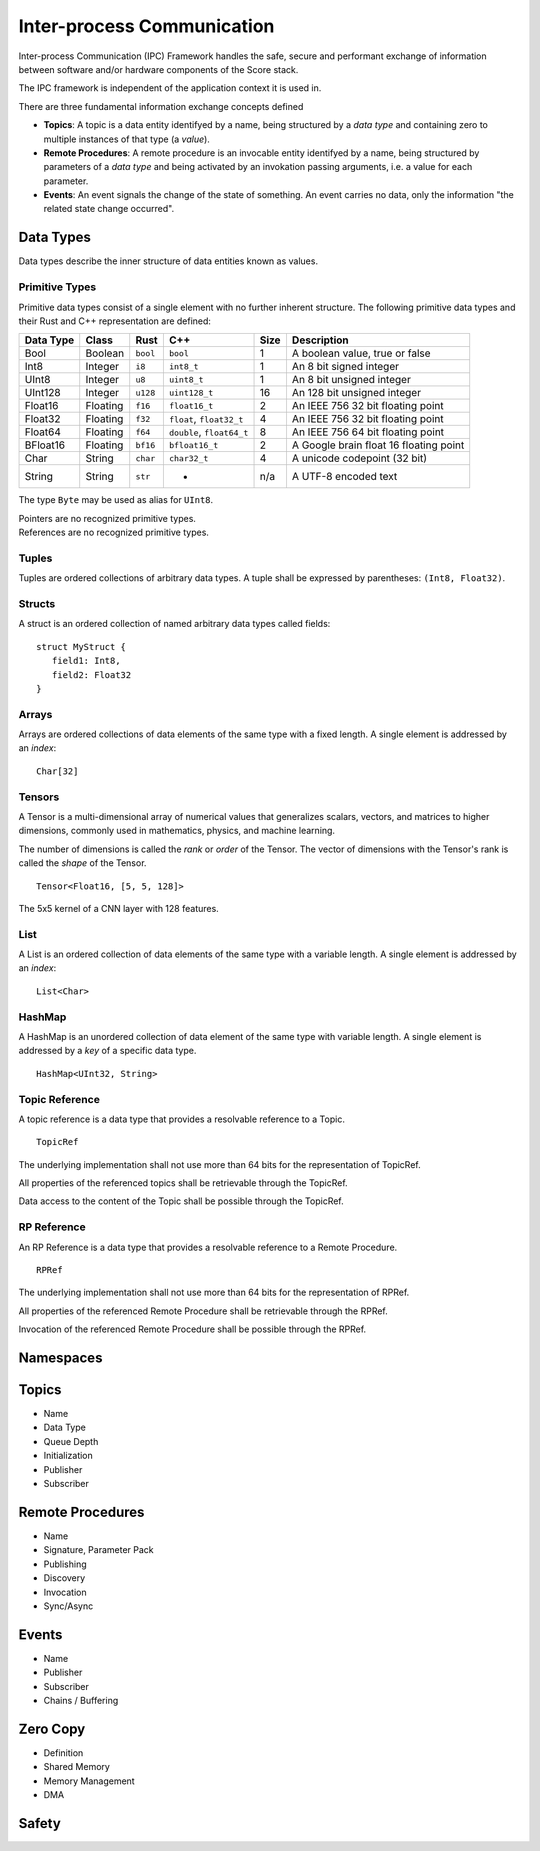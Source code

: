 ..
   # *******************************************************************************
   # Copyright (c) 2024 Contributors to the Eclipse Foundation
   #
   # See the NOTICE file(s) distributed with this work for additional
   # information regarding copyright ownership.
   #
   # This program and the accompanying materials are made available under the
   # terms of the Apache License Version 2.0 which is available at
   # https://www.apache.org/licenses/LICENSE-2.0
   #
   # SPDX-License-Identifier: Apache-2.0
   # *******************************************************************************

Inter-process Communication
###########################

Inter-process Communication (IPC) Framework handles the safe, secure and performant exchange of information between software and/or hardware components of the Score stack.

The IPC framework is independent of the application context it is used in.

There are three fundamental information exchange concepts defined

* **Topics**: A topic is a data entity identifyed by a name, being structured by a *data type* and containing zero to multiple instances of that type (a *value*).
* **Remote Procedures**: A remote procedure is an invocable entity identifyed by a name, being structured by parameters of a *data type* and being activated by an invokation passing arguments, i.e. a value for each parameter.
* **Events**: An event signals the change of the state of something. An event carries no data, only the information "the related state change occurred".

Data Types
----------

Data types describe the inner structure of data entities known as values.

Primitive Types
```````````````

Primitive data types consist of a single element with no further inherent structure.
The following primitive data types and their Rust and C++ representation are defined:

========= ========== ========= ========================== ====== ============================
Data Type Class      Rust      C++                        Size   Description
========= ========== ========= ========================== ====== ============================
Bool      Boolean    ``bool``  ``bool``                   1      A boolean value, true or false
Int8      Integer    ``i8``    ``int8_t``                 1      An 8 bit signed integer
UInt8     Integer    ``u8``    ``uint8_t``                1      An 8 bit unsigned integer
UInt128   Integer    ``u128``  ``uint128_t``              16     An 128 bit unsigned integer
Float16   Floating   ``f16``   ``float16_t``              2      An IEEE 756 32 bit floating point
Float32   Floating   ``f32``   ``float``, ``float32_t``   4      An IEEE 756 32 bit floating point
Float64   Floating   ``f64``   ``double``, ``float64_t``  8      An IEEE 756 64 bit floating point
BFloat16  Floating   ``bf16``  ``bfloat16_t``             2      A Google brain float 16 floating point
Char      String     ``char``  ``char32_t``               4      A unicode codepoint (32 bit)
String    String     ``str``   -                          n/a    A UTF-8 encoded text
========= ========== ========= ========================== ====== ============================

The type ``Byte`` may be used as alias for ``UInt8``.

| Pointers are no recognized primitive types.
| References are no recognized primitive types.

Tuples
``````

Tuples are ordered collections of arbitrary data types. A tuple shall be expressed by parentheses:
``(Int8, Float32)``.

Structs
```````

A struct is an ordered collection of named arbitrary data types called fields:

::

   struct MyStruct {
      field1: Int8,
      field2: Float32
   }

Arrays
``````

Arrays are ordered collections of data elements of the same type with a fixed length. A single element is addressed by an *index*:

::

   Char[32]


Tensors
```````

A Tensor is a multi-dimensional array of numerical values that generalizes scalars, vectors, and matrices to higher dimensions, commonly used in mathematics, physics, and machine learning.

The number of dimensions is called the *rank* or *order* of the Tensor.
The vector of dimensions with the Tensor's rank is called the *shape* of the Tensor.

::

   Tensor<Float16, [5, 5, 128]>

The 5x5 kernel of a CNN layer with 128 features.

List
````

A List is an ordered collection of data elements of the same type with a variable length. A single element is addressed by an *index*:

::

   List<Char>

HashMap
```````

A HashMap is an unordered collection of data element of the same type with variable length. A single element is addressed by a *key* of a specific data type.

::

   HashMap<UInt32, String>


Topic Reference
```````````````

A topic reference is a data type that provides a resolvable reference to a Topic.

::

   TopicRef

The underlying implementation shall not use more than 64 bits for the representation of TopicRef.

All properties of the referenced topics shall be retrievable through the TopicRef.

Data access to the content of the Topic shall be possible through the TopicRef.


RP Reference
`````````````

An RP Reference is a data type that provides a resolvable reference to a Remote Procedure.

::

   RPRef

The underlying implementation shall not use more than 64 bits for the representation of RPRef.

All properties of the referenced Remote Procedure shall be retrievable through the RPRef.

Invocation of the referenced Remote Procedure shall be possible through the RPRef.


Namespaces
----------


Topics
------

* Name
* Data Type
* Queue Depth
* Initialization
* Publisher
* Subscriber


Remote Procedures
-----------------

* Name
* Signature, Parameter Pack
* Publishing
* Discovery
* Invocation
* Sync/Async

Events
------

* Name
* Publisher
* Subscriber
* Chains / Buffering


Zero Copy
---------

* Definition
* Shared Memory
* Memory Management
* DMA


Safety
------
